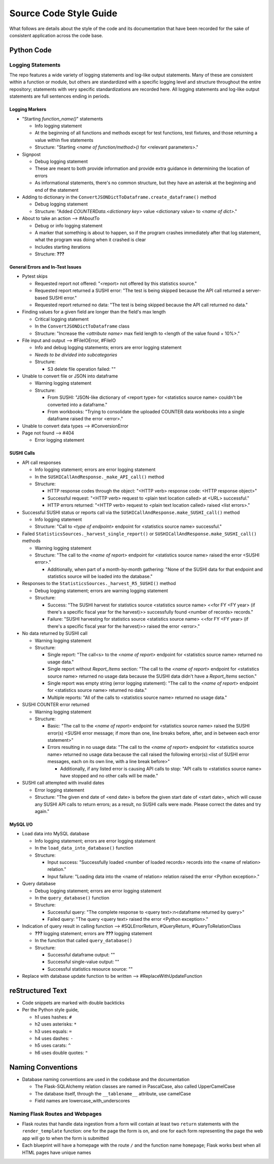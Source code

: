 Source Code Style Guide
#######################

What follows are details about the style of the code and its documentation that have been recorded for the sake of consistent application across the code base.

Python Code
***********

Logging Statements
==================
The repo features a wide variety of logging statements and log-like output statements. Many of these are consistent within a function or module, but others are standardized with a specific logging level and structure throughout the entire repository; statements with very specific standardizations are recorded here. All logging statements and log-like output statements are full sentences ending in periods.

Logging Markers
---------------
* "Starting `function_name()`" statements

  * Info logging statement
  * At the beginning of all functions and methods except for test functions, test fixtures, and those returning a value within five statements
  * Structure: "Starting `<name of function/method>()` for <relevant parameters>."

* Signpost

  * Debug logging statement
  * These are meant to both provide information and provide extra guidance in determining the location of errors
  * As informational statements, there's no common structure, but they have an asterisk at the beginning and end of the statement

* Adding to dictionary in the ``ConvertJSONDictToDataframe.create_dataframe()`` method

  * Debug logging statement
  * Structure: "Added `COUNTERData.<dictionary key>` value <dictionary value> to `<name of dict>`."

* About to take an action --> #AboutTo

  * Debug or info logging statement
  * A marker that something is about to happen, so if the program crashes immediately after that log statement, what the program was doing when it crashed is clear
  * Includes starting iterations
  * Structure: **???**

General Errors and In-Test Issues
---------------------------------
* Pytest skips

  * Requested report not offered: "<report> not offered by this statistics source."
  * Requested report returned a SUSHI error: "The test is being skipped because the API call returned a server-based SUSHI error."
  * Requested report returned no data: "The test is being skipped because the API call returned no data."

* Finding values for a given field are longer than the field's max length

  * Critical logging statement
  * In the ``ConvertJSONDictToDataframe`` class
  * Structure: "Increase the `<attribute name>` max field length to <length of the value found + 10%>."

* File input and output --> #FileIOError, #FileIO

  * Info and debug logging statements; errors are error logging statement
  * *Needs to be divided into subcategories*
  * Structure:

    * S3 delete file operation failed: ""

* Unable to convert file or JSON into dataframe

  * Warning logging statement
  * Structure:

    * From SUSHI: "JSON-like dictionary of <report type> for <statistics source name> couldn't be converted into a dataframe."
    * From workbooks: "Trying to consolidate the uploaded COUNTER data workbooks into a single dataframe raised the error <error>."

* Unable to convert data types --> #ConversionError
* Page not found --> #404

  * Error logging statement

SUSHI Calls
-----------
* API call responses

  * Info logging statement; errors are error logging statement
  * In the ``SUSHICallAndResponse._make_API_call()`` method
  * Structure:

    * HTTP response codes through the object: "<HTTP verb> response code: <HTTP response object>"
    * Successful request: "<HTTP verb> request to <plain text location called> at <URL> successful."
    * HTTP errors returned: "<HTTP verb> request to <plain text location called> raised <list errors>."

* Successful SUSHI status or reports call via the ``SUSHICallAndResponse.make_SUSHI_call()`` method

  * Info logging statement
  * Structure: "Call to `<type of endpoint>` endpoint for <statistics source name> successful."

* Failed ``StatisticsSources._harvest_single_report()`` or ``SUSHICallAndResponse.make_SUSHI_call()`` methods

  * Warning logging statement
  * Structure: "The call to the `<name of report>` endpoint for <statistics source name> raised the error <SUSHI error>."

    * Additionally, when part of a month-by-month gathering: "None of the SUSHI data for that endpoint and statistics source will be loaded into the database."

* Responses to the ``StatisticsSources._harvest_R5_SUSHI()`` method

  * Debug logging statement; errors are warning logging statement
  * Structure:

    * Success: "The SUSHI harvest for statistics source <statistics source name> <<for FY <FY year> (if there's a specific fiscal year for the harvest)>> successfully found <number of records> records."
    * Failure: "SUSHI harvesting for statistics source <statistics source name> <<for FY <FY year> (if there's a specific fiscal year for the harvest)>> raised the error <error>."

* No data returned by SUSHI call
  
  * Warning logging statement
  * Structure:

    * Single report: "The call<s> to the `<name of report>` endpoint for <statistics source name> returned no usage data."
    * Single report without `Report_Items` section: "The call to the `<name of report>` endpoint for <statistics source name> returned no usage data because the SUSHI data didn't have a `Report_Items` section."
    * Single report was empty string (error logging statement): "The call to the `<name of report>` endpoint for <statistics source name> returned no data."
    * Multiple reports: "All of the calls to <statistics source name> returned no usage data."

* SUSHI COUNTER error returned

  * Warning logging statement
  * Structure:

    * Basic: "The call to the `<name of report>` endpoint for <statistics source name> raised the SUSHI error(s) <SUSHI error message; if more than one, line breaks before, after, and in between each error statement>"
    * Errors resulting in no usage data: "The call to the `<name of report>` endpoint for <statistics source name> returned no usage data because the call raised the following error(s):<list of SUSHI error messages, each on its own line, with a line break before>"

      * Additionally, if any listed error is causing API calls to stop: "API calls to <statistics source name> have stopped and no other calls will be made."

* SUSHI call attempted with invalid dates

  * Error logging statement
  * Structure: "The given end date of <end date> is before the given start date of <start date>, which will cause any SUSHI API calls to return errors; as a result, no SUSHI calls were made. Please correct the dates and try again."

MySQL I/O
---------
* Load data into MySQL database

  * Info logging statement; errors are error logging statement
  * In the ``load_data_into_database()`` function
  * Structure:

    * Input success: "Successfully loaded <number of loaded records> records into the <name of relation> relation."
    * Input failure: "Loading data into the <name of relation> relation raised the error <Python exception>."

* Query database

  * Debug logging statement; errors are error logging statement
  * In the ``query_database()`` function
  * Structure:

    * Successful query: "The complete response to <query text>:\n<dataframe returned by query>"
    * Failed query: "The query <query text> raised the error <Python exception>."

* Indication of query result in calling function --> #SQLErrorReturn, #QueryReturn, #QueryToRelationClass

  * **???** logging statement; errors are **???** logging statement
  * In the function that called ``query_database()``
  * Structure:

    * Successful dataframe output: ""
    * Successful single-value output: ""
    * Successful statistics resource source: ""

* Replace with database update function to be written --> #ReplaceWithUpdateFunction

reStructured Text
*****************

* Code snippets are marked with double backticks
* Per the Python style guide,

  * h1 uses hashes: ``#``
  * h2 uses asterisks: ``*``
  * h3 uses equals: ``=``
  * h4 uses dashes: ``-``
  * h5 uses carats: ``^``
  * h6 uses double quotes: ``"``

Naming Conventions
******************

* Database naming conventions are used in the codebase and the documentation

  * The Flask-SQLAlchemy relation classes are named in PascalCase, also called UpperCamelCase
  * The database itself, through the ``__tablename__`` attribute, use camelCase
  * Field names are lowercase_with_underscores

Naming Flask Routes and Webpages
================================

* Flask routes that handle data ingestion from a form will contain at least two ``return`` statements with the ``render_template`` function: one for the page the form is on, and one for each form representing the page the web app will go to when the form is submitted
* Each blueprint will have a homepage with the route ``/`` and the function name ``homepage``; Flask works best when all HTML pages have unique names